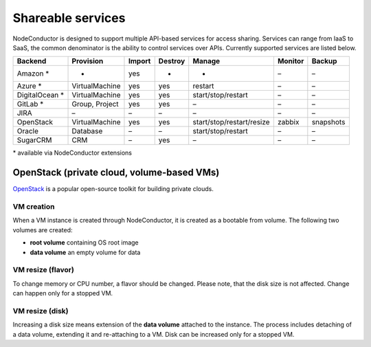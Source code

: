 Shareable services
------------------

NodeConductor is designed to support multiple API-based services for access sharing. Services can range from IaaS to
SaaS, the common denominator is the ability to control services over APIs. Currently supported services are listed below.

+------------------+----------------+--------+---------+---------------------------+----------+------------+
| Backend          | Provision      | Import | Destroy | Manage                    | Monitor  | Backup     |
+==================+================+========+=========+===========================+==========+============+
| Amazon *         | -              | yes    | -       | -                         | –        | –          |
+------------------+----------------+--------+---------+---------------------------+----------+------------+
| Azure *          | VirtualMachine | yes    | yes     | restart                   | –        | –          |
+------------------+----------------+--------+---------+---------------------------+----------+------------+
| DigitalOcean *   | VirtualMachine | yes    | yes     | start/stop/restart        | –        | –          |
+------------------+----------------+--------+---------+---------------------------+----------+------------+
| GitLab *         | Group, Project | yes    | yes     | –                         | –        | –          |
+------------------+----------------+--------+---------+---------------------------+----------+------------+
| JIRA             | –              | –      | –       | –                         | –        | –          |
+------------------+----------------+--------+---------+---------------------------+----------+------------+
| OpenStack        | VirtualMachine | yes    | yes     | start/stop/restart/resize | zabbix   | snapshots  |
+------------------+----------------+--------+---------+---------------------------+----------+------------+
| Oracle           | Database       | –      | –       | start/stop/restart        | –        | –          |
+------------------+----------------+--------+---------+---------------------------+----------+------------+
| SugarCRM         | CRM            | –      | yes     | –                         | –        | –          |
+------------------+----------------+--------+---------+---------------------------+----------+------------+

\* available via NodeConductor extensions

OpenStack (private cloud, volume-based VMs)
+++++++++++++++++++++++++++++++++++++++++++

OpenStack_ is a popular open-source toolkit for building private clouds.

VM creation
===========

When a VM instance is created through NodeConductor, it is created as a bootable from volume. The following two
volumes are created:

- **root volume** containing OS root image
- **data volume** an empty volume for data

VM resize (flavor)
==================

To change memory or CPU number, a flavor should be changed. Please note, that the disk size is not affected.
Change can happen only for a stopped VM.

VM resize (disk)
================

Increasing a disk size means extension of the **data volume** attached to the instance. The process includes
detaching of a data volume, extending it and re-attaching to a VM. Disk can be increased only for a stopped VM.


.. _OpenStack: http://www.openstack.org/
